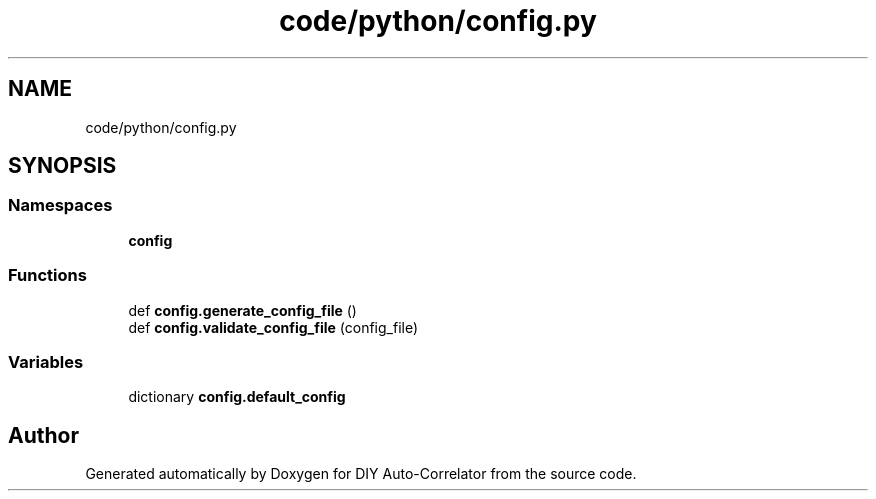 .TH "code/python/config.py" 3 "Fri Sep 17 2021" "Version 1.0" "DIY Auto-Correlator" \" -*- nroff -*-
.ad l
.nh
.SH NAME
code/python/config.py
.SH SYNOPSIS
.br
.PP
.SS "Namespaces"

.in +1c
.ti -1c
.RI " \fBconfig\fP"
.br
.in -1c
.SS "Functions"

.in +1c
.ti -1c
.RI "def \fBconfig\&.generate_config_file\fP ()"
.br
.ti -1c
.RI "def \fBconfig\&.validate_config_file\fP (config_file)"
.br
.in -1c
.SS "Variables"

.in +1c
.ti -1c
.RI "dictionary \fBconfig\&.default_config\fP"
.br
.in -1c
.SH "Author"
.PP 
Generated automatically by Doxygen for DIY Auto-Correlator from the source code\&.
